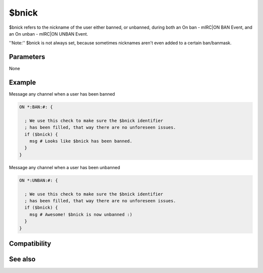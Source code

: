 $bnick
======

$bnick refers to the nickname of the user either banned, or unbanned, during both an On ban - mIRC|ON BAN Event, and an On unban - mIRC|ON UNBAN Event.

''Note:'' $bnick is not always set, because sometimes nicknames aren't even added to a certain ban/banmask.

Parameters
----------

None

Example
-------

Message any channel when a user has been banned

.. code:: text

    ON *:BAN:#: {
    
      ; We use this check to make sure the $bnick identifier
      ; has been filled, that way there are no unforeseen issues.
      if ($bnick) {
        msg # Looks like $bnick has been banned.
      }
    }

Message any channel when a user has been unbanned

.. code:: text

    ON *:UNBAN:#: {
    
      ; We use this check to make sure the $bnick identifier
      ; has been filled, that way there are no unforeseen issues.
      if ($bnick) {
        msg # Awesome! $bnick is now unbanned :)
      }
    }

Compatibility
-------------

.. compatibility:: 4.6

See also
--------

.. hlist::
    :columns: 4

    * :doc:`$banmask </identifiers/banmask>`
    * :doc:`$ibl </identifiers/ibl>`
    * :doc:`/ban </commands/ban>`
    * :doc:`on ban </events/on_ban>`
    * :doc:`on unban </events/on_unban>`

